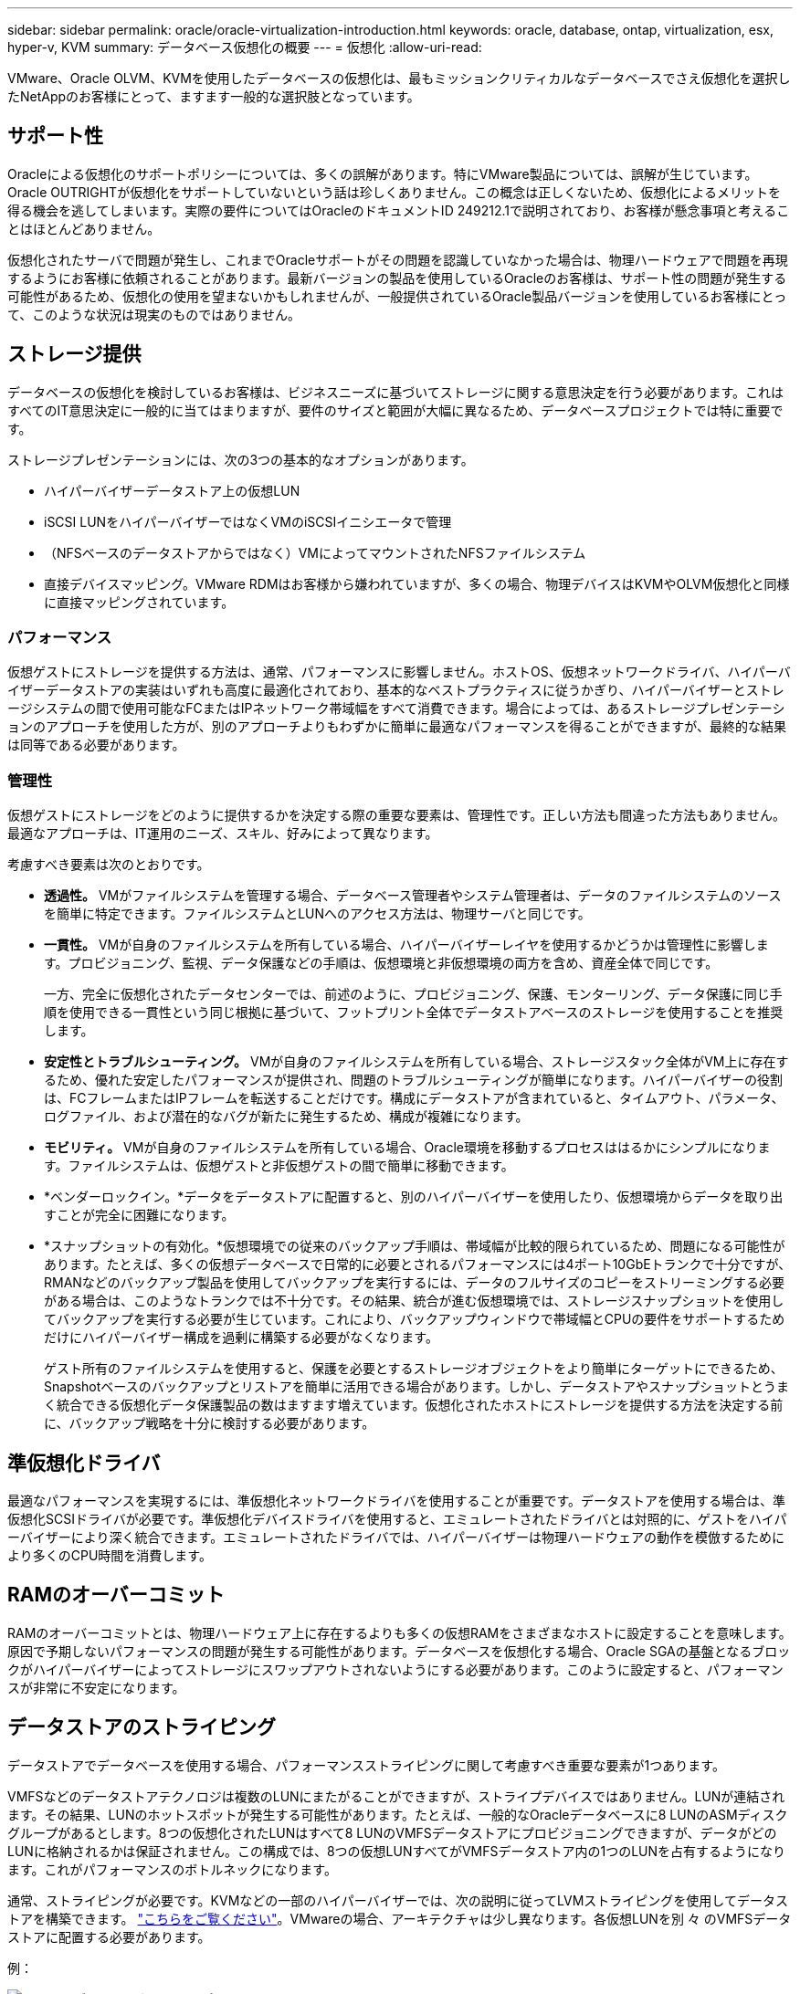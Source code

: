 ---
sidebar: sidebar 
permalink: oracle/oracle-virtualization-introduction.html 
keywords: oracle, database, ontap, virtualization, esx, hyper-v, KVM 
summary: データベース仮想化の概要 
---
= 仮想化
:allow-uri-read: 


[role="lead"]
VMware、Oracle OLVM、KVMを使用したデータベースの仮想化は、最もミッションクリティカルなデータベースでさえ仮想化を選択したNetAppのお客様にとって、ますます一般的な選択肢となっています。



== サポート性

Oracleによる仮想化のサポートポリシーについては、多くの誤解があります。特にVMware製品については、誤解が生じています。Oracle OUTRIGHTが仮想化をサポートしていないという話は珍しくありません。この概念は正しくないため、仮想化によるメリットを得る機会を逃してしまいます。実際の要件についてはOracleのドキュメントID 249212.1で説明されており、お客様が懸念事項と考えることはほとんどありません。

仮想化されたサーバで問題が発生し、これまでOracleサポートがその問題を認識していなかった場合は、物理ハードウェアで問題を再現するようにお客様に依頼されることがあります。最新バージョンの製品を使用しているOracleのお客様は、サポート性の問題が発生する可能性があるため、仮想化の使用を望まないかもしれませんが、一般提供されているOracle製品バージョンを使用しているお客様にとって、このような状況は現実のものではありません。



== ストレージ提供

データベースの仮想化を検討しているお客様は、ビジネスニーズに基づいてストレージに関する意思決定を行う必要があります。これはすべてのIT意思決定に一般的に当てはまりますが、要件のサイズと範囲が大幅に異なるため、データベースプロジェクトでは特に重要です。

ストレージプレゼンテーションには、次の3つの基本的なオプションがあります。

* ハイパーバイザーデータストア上の仮想LUN
* iSCSI LUNをハイパーバイザーではなくVMのiSCSIイニシエータで管理
* （NFSベースのデータストアからではなく）VMによってマウントされたNFSファイルシステム
* 直接デバイスマッピング。VMware RDMはお客様から嫌われていますが、多くの場合、物理デバイスはKVMやOLVM仮想化と同様に直接マッピングされています。




=== パフォーマンス

仮想ゲストにストレージを提供する方法は、通常、パフォーマンスに影響しません。ホストOS、仮想ネットワークドライバ、ハイパーバイザーデータストアの実装はいずれも高度に最適化されており、基本的なベストプラクティスに従うかぎり、ハイパーバイザーとストレージシステムの間で使用可能なFCまたはIPネットワーク帯域幅をすべて消費できます。場合によっては、あるストレージプレゼンテーションのアプローチを使用した方が、別のアプローチよりもわずかに簡単に最適なパフォーマンスを得ることができますが、最終的な結果は同等である必要があります。



=== 管理性

仮想ゲストにストレージをどのように提供するかを決定する際の重要な要素は、管理性です。正しい方法も間違った方法もありません。最適なアプローチは、IT運用のニーズ、スキル、好みによって異なります。

考慮すべき要素は次のとおりです。

* *透過性。* VMがファイルシステムを管理する場合、データベース管理者やシステム管理者は、データのファイルシステムのソースを簡単に特定できます。ファイルシステムとLUNへのアクセス方法は、物理サーバと同じです。
* *一貫性。* VMが自身のファイルシステムを所有している場合、ハイパーバイザーレイヤを使用するかどうかは管理性に影響します。プロビジョニング、監視、データ保護などの手順は、仮想環境と非仮想環境の両方を含め、資産全体で同じです。
+
一方、完全に仮想化されたデータセンターでは、前述のように、プロビジョニング、保護、モンターリング、データ保護に同じ手順を使用できる一貫性という同じ根拠に基づいて、フットプリント全体でデータストアベースのストレージを使用することを推奨します。

* *安定性とトラブルシューティング。* VMが自身のファイルシステムを所有している場合、ストレージスタック全体がVM上に存在するため、優れた安定したパフォーマンスが提供され、問題のトラブルシューティングが簡単になります。ハイパーバイザーの役割は、FCフレームまたはIPフレームを転送することだけです。構成にデータストアが含まれていると、タイムアウト、パラメータ、ログファイル、および潜在的なバグが新たに発生するため、構成が複雑になります。
* *モビリティ。* VMが自身のファイルシステムを所有している場合、Oracle環境を移動するプロセスははるかにシンプルになります。ファイルシステムは、仮想ゲストと非仮想ゲストの間で簡単に移動できます。
* *ベンダーロックイン。*データをデータストアに配置すると、別のハイパーバイザーを使用したり、仮想環境からデータを取り出すことが完全に困難になります。
* *スナップショットの有効化。*仮想環境での従来のバックアップ手順は、帯域幅が比較的限られているため、問題になる可能性があります。たとえば、多くの仮想データベースで日常的に必要とされるパフォーマンスには4ポート10GbEトランクで十分ですが、RMANなどのバックアップ製品を使用してバックアップを実行するには、データのフルサイズのコピーをストリーミングする必要がある場合は、このようなトランクでは不十分です。その結果、統合が進む仮想環境では、ストレージスナップショットを使用してバックアップを実行する必要が生じています。これにより、バックアップウィンドウで帯域幅とCPUの要件をサポートするためだけにハイパーバイザー構成を過剰に構築する必要がなくなります。
+
ゲスト所有のファイルシステムを使用すると、保護を必要とするストレージオブジェクトをより簡単にターゲットにできるため、Snapshotベースのバックアップとリストアを簡単に活用できる場合があります。しかし、データストアやスナップショットとうまく統合できる仮想化データ保護製品の数はますます増えています。仮想化されたホストにストレージを提供する方法を決定する前に、バックアップ戦略を十分に検討する必要があります。





== 準仮想化ドライバ

最適なパフォーマンスを実現するには、準仮想化ネットワークドライバを使用することが重要です。データストアを使用する場合は、準仮想化SCSIドライバが必要です。準仮想化デバイスドライバを使用すると、エミュレートされたドライバとは対照的に、ゲストをハイパーバイザーにより深く統合できます。エミュレートされたドライバでは、ハイパーバイザーは物理ハードウェアの動作を模倣するためにより多くのCPU時間を消費します。



== RAMのオーバーコミット

RAMのオーバーコミットとは、物理ハードウェア上に存在するよりも多くの仮想RAMをさまざまなホストに設定することを意味します。原因で予期しないパフォーマンスの問題が発生する可能性があります。データベースを仮想化する場合、Oracle SGAの基盤となるブロックがハイパーバイザーによってストレージにスワップアウトされないようにする必要があります。このように設定すると、パフォーマンスが非常に不安定になります。



== データストアのストライピング

データストアでデータベースを使用する場合、パフォーマンスストライピングに関して考慮すべき重要な要素が1つあります。

VMFSなどのデータストアテクノロジは複数のLUNにまたがることができますが、ストライプデバイスではありません。LUNが連結されます。その結果、LUNのホットスポットが発生する可能性があります。たとえば、一般的なOracleデータベースに8 LUNのASMディスクグループがあるとします。8つの仮想化されたLUNはすべて8 LUNのVMFSデータストアにプロビジョニングできますが、データがどのLUNに格納されるかは保証されません。この構成では、8つの仮想LUNすべてがVMFSデータストア内の1つのLUNを占有するようになります。これがパフォーマンスのボトルネックになります。

通常、ストライピングが必要です。KVMなどの一部のハイパーバイザーでは、次の説明に従ってLVMストライピングを使用してデータストアを構築できます。 link:oracle-storage-san-config-lvm-striping.html["こちらをご覧ください"]。VMwareの場合、アーキテクチャは少し異なります。各仮想LUNを別 々 のVMFSデータストアに配置する必要があります。

例：

image:vmfs-striping.png["エラー：グラフィックイメージがありません"]

このアプローチの主な推進力はONTAPではありません。これは、1つのVMまたはハイパーバイザーLUNが並行して処理できる処理数に固有の制限があるためです。1つのONTAP LUNでサポートできるIOPSは、通常、ホストが要求できるIOPSよりもはるかに多くなります。単一LUNのパフォーマンス制限は、ほとんどの場合、ホストOSが原因です。そのため、ほとんどのデータベースでは、パフォーマンスのニーズを満たすために4~8個のLUNが必要になります。

VMwareアーキテクチャでは、データストアやLUNパスの最大数がこのアプローチで発生しないように、アーキテクチャを慎重に計画する必要があります。また、すべてのデータベースに固有のVMFSデータストアセットを用意する必要はありません。主に必要なのは、各ホストに、仮想化されたLUNからストレージシステム自体のバックエンドLUNへの4 ~ 8個のIOパスのクリーンなセットがあることを確認することです。まれに、より多くのデータストアが本当に極端なパフォーマンス要求に対して有益な場合もありますが、一般に、全データベースの95%に対して4~8個のLUNで十分です。8個のLUNを含む1つのONTAPボリュームでは、一般的なOS / ONTAP /ネットワーク構成で、OracleブロックのランダムIOPSを最大25、000個サポートできます。
